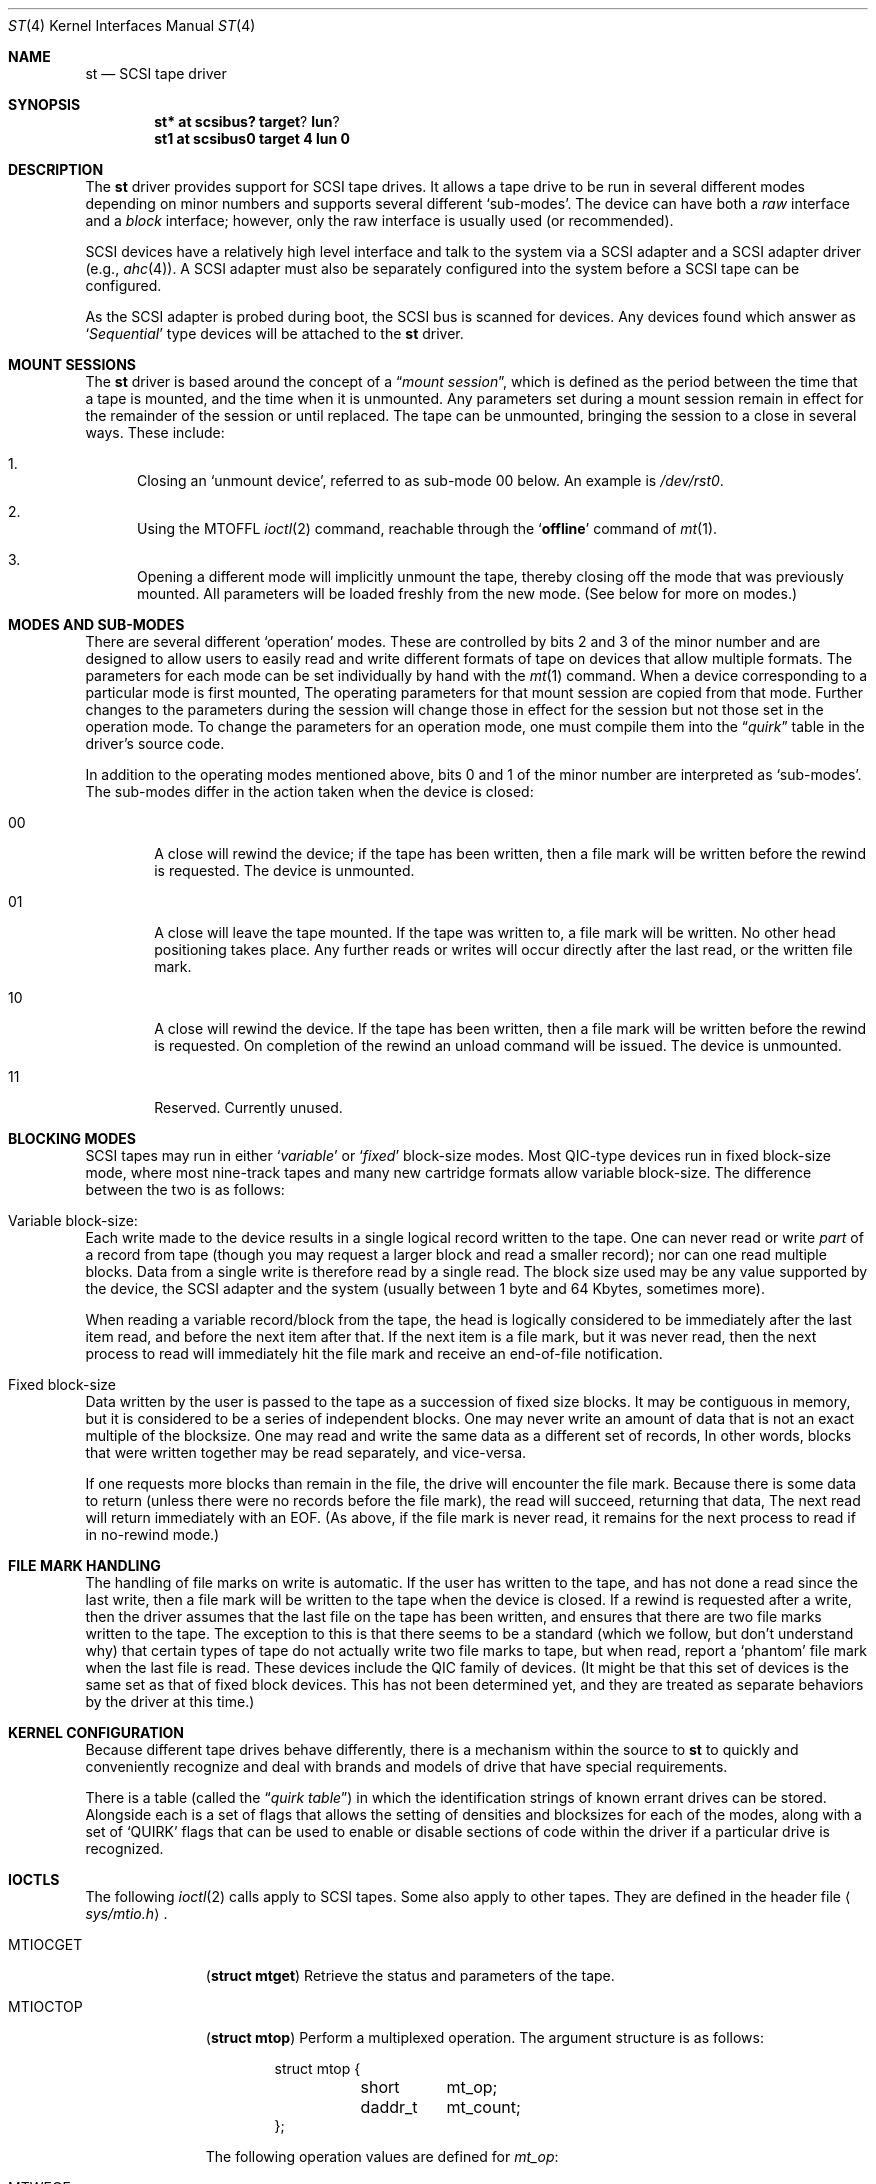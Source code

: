 .\"	$NetBSD: st.4,v 1.5 1998/02/06 06:06:51 perry Exp $
.\"
.\" Copyright (c) 1996
.\"     Julian Elischer <julian@freebsd.org>.  All rights reserved.
.\"
.\" Redistribution and use in source and binary forms, with or without
.\" modification, are permitted provided that the following conditions
.\" are met:
.\" 1. Redistributions of source code must retain the above copyright
.\"    notice, this list of conditions and the following disclaimer.
.\"
.\" 2. Redistributions in binary form must reproduce the above copyright
.\"    notice, this list of conditions and the following disclaimer in the
.\"    documentation and/or other materials provided with the distribution.
.\"
.\" THIS SOFTWARE IS PROVIDED BY THE AUTHOR AND CONTRIBUTORS ``AS IS'' AND
.\" ANY EXPRESS OR IMPLIED WARRANTIES, INCLUDING, BUT NOT LIMITED TO, THE
.\" IMPLIED WARRANTIES OF MERCHANTABILITY AND FITNESS FOR A PARTICULAR PURPOSE
.\" ARE DISCLAIMED.  IN NO EVENT SHALL THE AUTHOR OR CONTRIBUTORS BE LIABLE
.\" FOR ANY DIRECT, INDIRECT, INCIDENTAL, SPECIAL, EXEMPLARY, OR CONSEQUENTIAL
.\" DAMAGES (INCLUDING, BUT NOT LIMITED TO, PROCUREMENT OF SUBSTITUTE GOODS
.\" OR SERVICES; LOSS OF USE, DATA, OR PROFITS; OR BUSINESS INTERRUPTION)
.\" HOWEVER CAUSED AND ON ANY THEORY OF LIABILITY, WHETHER IN CONTRACT, STRICT
.\" LIABILITY, OR TORT (INCLUDING NEGLIGENCE OR OTHERWISE) ARISING IN ANY WAY
.\" OUT OF THE USE OF THIS SOFTWARE, EVEN IF ADVISED OF THE POSSIBILITY OF
.\" SUCH DAMAGE.
.\"
.Dd August 23, 1996
.Dt ST 4
.Os NetBSD
.Sh NAME
.Nm st
.Nd SCSI tape driver
.Sh SYNOPSIS
.Cd st* at scsibus? target ? lun ?
.Cd st1 at scsibus0 target 4 lun 0
.Sh DESCRIPTION
The
.Nm
driver provides support for
.Tn SCSI
tape drives. It allows a tape drive to be run in several different
modes depending on minor numbers and supports several different
`sub-modes'.  The device can have both a
.Em raw
interface
and a
.Em block
interface; however, only the raw interface is usually used (or
recommended).
.Pp
.Tn SCSI
devices have a relatively high level interface and talk to the
system via a
.Tn SCSI
adapter and a
.Tn SCSI
adapter driver
(e.g.,
.Xr ahc 4 ) .
A
.Tn SCSI
adapter must also be separately configured into the system before a
.Tn SCSI
tape can be configured.
.Pp
As the
.Tn SCSI
adapter is probed during boot, the 
.Tn SCSI
bus is scanned for devices. Any devices found which answer as
.Sq Em Sequential
type devices will be attached to the 
.Nm
driver.
.Sh MOUNT SESSIONS
The 
.Nm
driver is based around the concept of a 
.Dq Em mount session ,
which is defined as the period between the time that a tape is
mounted, and the time when it is unmounted.  Any parameters set
during a mount session remain in effect for the remainder of the
session or until replaced. The tape can be unmounted, bringing the
session to a close in several ways.  These include:
.Bl -enum
.It
Closing an `unmount device', referred to as sub-mode 00 below. An
example is
.Pa /dev/rst0 .
.It
Using the MTOFFL
.Xr ioctl 2
command, reachable through the
.Sq Cm offline
command of
.Xr mt 1 .
.It
Opening a different mode will implicitly unmount the tape, thereby
closing off the mode that was previously mounted.  All parameters
will be loaded freshly from the new mode.  (See below for more on
modes.)
.El
.Sh MODES AND SUB-MODES
There are several different 
.Sq operation
modes. These are controlled by bits 2 and 3 of the minor number
and are designed to allow users to easily read and write different
formats of tape on devices that allow multiple formats.  The
parameters for each mode can be set individually by hand with the
.Xr mt 1
command.  When a device corresponding to a particular mode is first
mounted, The operating parameters for that mount session are copied
from that mode.  Further changes to the parameters during the
session will change those in effect for the session but not those
set in the operation mode.  To change the parameters for an operation
mode, one must compile them into the
.Dq Em quirk
table in the driver's source code.
.Pp
In addition to the operating modes mentioned above, bits 0 and 1
of the minor number are interpreted as
.Sq sub-modes .
The sub-modes differ in the action taken when the device is closed:
.Bl -tag -width XXXX
.It 00
A close will rewind the device; if the tape has been written, then
a file mark will be written before the rewind is requested.
The device is unmounted.
.It 01
A close will leave the tape mounted.  If the tape was written to,
a file mark will be written.  No other head positioning takes place.
Any further reads or writes will occur directly after the last
read, or the written file mark.
.It 10
A close will rewind the device. If the tape has been written, then
a file mark will be written before the rewind is requested.  On
completion of the rewind an unload command will be issued.  The
device is unmounted.
.It 11
Reserved.  Currently unused.
.El
.Sh BLOCKING MODES
.Tn SCSI
tapes may run in either 
.Sq Em variable
or
.Sq Em fixed
block-size modes.  Most 
.Tn QIC Ns -type
devices run in fixed block-size mode, where most nine-track tapes
and many new cartridge formats allow variable block-size.  The
difference between the two is as follows:
.Bl -inset
.It Variable block-size:
Each write made to the device results in a single logical record
written to the tape.  One can never read or write 
.Em part
of a record from tape (though you may request a larger block and
read a smaller record); nor can one read multiple blocks.  Data
from a single write is therefore read by a single read. The block
size used may be any value supported by the device, the
.Tn SCSI
adapter and the system (usually between 1 byte and 64 Kbytes,
sometimes more).
.Pp
When reading a variable record/block from the tape, the head is
logically considered to be immediately after the last item read,
and before the next item after that. If the next item is a file
mark, but it was never read, then the next process to read will
immediately hit the file mark and receive an end-of-file notification.
.It Fixed block-size
Data written by the user is passed to the tape as a succession of
fixed size blocks.  It may be contiguous in memory, but it is
considered to be a series of independent blocks. One may never
write an amount of data that is not an exact multiple of the
blocksize.  One may read and write the same data as a different
set of records, In other words, blocks that were written together
may be read separately, and vice-versa.
.Pp
If one requests more blocks than remain in the file, the drive will
encounter the file mark.  Because there is some data to return
(unless there were no records before the file mark), the read will
succeed, returning that data, The next read will return immediately
with an EOF.  (As above, if the file mark is never read, it remains
for the next process to read if in no-rewind mode.)
.El
.Sh FILE MARK HANDLING
The handling of file marks on write is automatic. If the user has
written to the tape, and has not done a read since the last write,
then a file mark will be written to the tape when the device is
closed.  If a rewind is requested after a write, then the driver
assumes that the last file on the tape has been written, and ensures
that there are two file marks written to the tape.  The exception
to this is that there seems to be a standard (which we follow, but
don't understand why) that certain types of tape do not actually
write two file marks to tape, but when read, report a `phantom'
file mark when the last file is read.  These devices include the
QIC family of devices.  (It might be that this set of devices is
the same set as that of fixed block devices.  This has not been
determined yet, and they are treated as separate behaviors by the
driver at this time.)
.Sh KERNEL CONFIGURATION
Because different tape drives behave differently, there is a
mechanism within the source to
.Nm
to quickly and conveniently recognize and deal with brands and
models of drive that have special requirements.
.Pp
There is a table (called the
.Dq Em quirk table )
in which the identification strings of known errant drives can be
stored.  Alongside each is a set of flags that allows the setting
of densities and blocksizes for each of the modes, along with a
set of `QUIRK' flags that can be used to enable or disable sections
of code within the driver if a particular drive is recognized.
.Sh IOCTLS
The following 
.Xr ioctl 2
calls apply to
.Tn SCSI
tapes.  Some also apply to other tapes.  They are defined in the
header file
.Aq Pa sys/mtio.h .
.\"
.\" Almost all of this discussion belongs in a separate mt(4)
.\" manual page, since it is common to all magnetic tapes.
.\"
.Pp
.Bl -tag -width MTIOCEEOT
.It Dv MTIOCGET
.Pq Li "struct mtget"
Retrieve the status and parameters of the tape.
.It Dv MTIOCTOP
.Pq Li "struct mtop"
Perform a multiplexed operation.  The argument structure is as follows:
.Bd -literal -offset indent
struct mtop {
	short	mt_op;
	daddr_t	mt_count;
};
.Ed
.Pp
The following operation values are defined for
.Va mt_op :
.Bl -tag -width MTSELDNSTY
.It Dv MTWEOF
Write
.Va mt_count
end of file marks at the present head position.
.It Dv MTFSF
Skip over
.Va mt_count
file marks. Leave the head on the EOM side of the last skipped
file mark.
.It Dv MTBSF
Skip
.Em backwards
over
.Va mt_count
file marks. Leave the head on the BOM (beginning of media)
side of the last skipped file mark.
.It Dv MTFSR
Skip forwards over 
.Va mt_count
records.
.It Dv MTBSR
Skip backwards over
.Va mt_count
records.
.It Dv MTREW
Rewind the device to the beginning of the media.
.It Dv MTOFFL
Rewind the media (and, if possible, eject). Even if the device cannot
eject the media it will often no longer respond to normal requests.
.It Dv MTNOP
No-op; set status only.
.It Dv MTCACHE
Enable controller buffering.
.It Dv MTNOCACHE
Disable controller buffering.
.It Dv MTSETBSIZ
Set the blocksize to use for the device/mode. If the device is capable of
variable blocksize operation, and the blocksize is set to 0, then the drive
will be driven in variable mode. This parameter is in effect for the present
mount session only.
.It Dv MTSETDNSTY
Set the density value (see 
.Xr mt 1 )
to use when running in the mode opened (minor bits 2 and 3).
This parameter is in effect for the present
mount session only.
.It Dv MTCMPRESS
Enable or disable tape drive data compression. Typically tape drives will
quite contentedly ignore settings on reads, and will probably keep you from
changing density for writing anywhere but BOT.
.El
.It Dv MTIOCIEOT
Set end-of-tape processing (not presently supported for
.Nm
devices).
.It Dv MTIOCEEOT
Set end-of-tape processing (not presently supported for
.Nm
devices).
.It Dv MTIOCRDSPOS
.Pq Li "u_int32_t"
Read device logical block position. Not all drives support this option.
.It Dv MTIOCRDHPOS
.Pq Li "u_int32_t"
Read device hardware block position. Not all drives support this option.
.It Dv MTIOCSLOCATE
.Pq Li "u_int32_t"
Position the tape to the specified device logical block position.
.It Dv MTIOCHLOCATE
.Pq Li "u_int32_t"
Position the tape to the specified hardware block position.
Not all drives support this option.
.El
.Sh FILES
.Bl -tag -width /dev/[n][e]rst[0-9] -compact
.It Pa /dev/[n][e]rst[0-9]
general form:
.It Pa /dev/rst0
Mode 0, rewind on close
.It Pa /dev/nrst0
Mode 2, No rewind on close
.It Pa /dev/erst0
Mode 3, Eject on close (if capable)
.El
.Sh DIAGNOSTICS
None.
.Sh SEE ALSO
.Xr mt 1 ,
.Xr scsi 4
.Sh HISTORY
This
.Nm
driver was originally written for
.Tn Mach
2.5 by Julian Elischer, and was ported to 
.Nx
by Charles Hannum.  This man page was edited for
.Nx
by Jon Buller.
